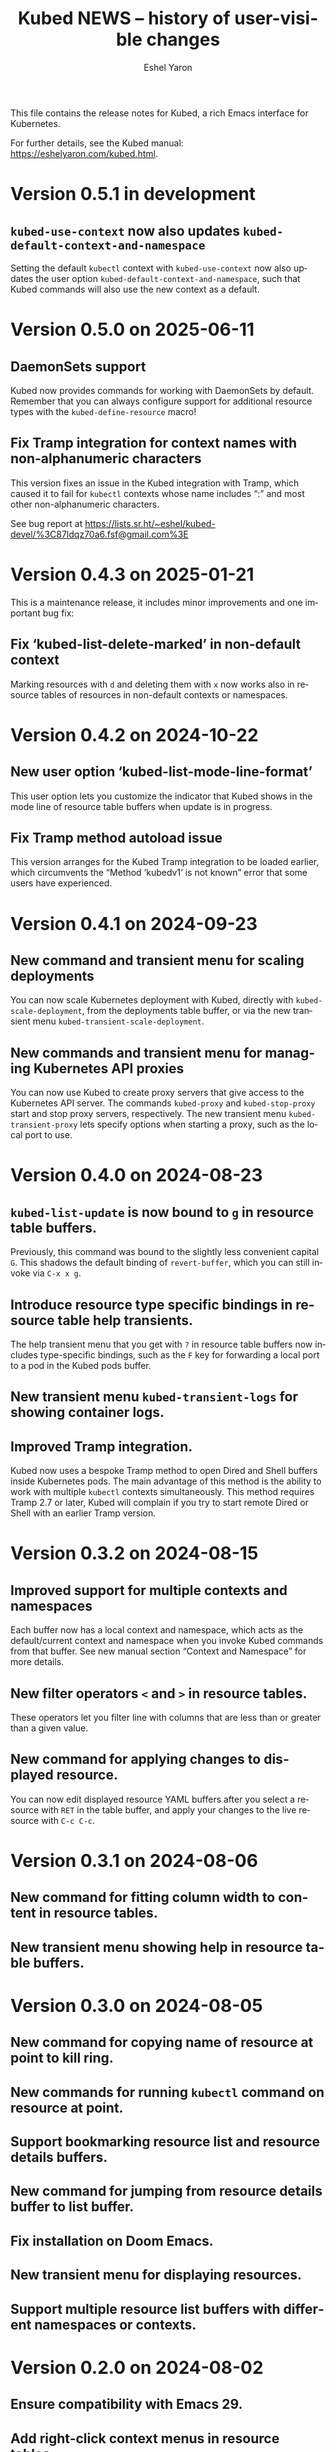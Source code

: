 #+title:                 Kubed NEWS -- history of user-visible changes
#+author:                Eshel Yaron
#+email:                 me@eshelyaron.com
#+language:              en
#+options:               ':t toc:nil num:nil ^:{}

This file contains the release notes for Kubed, a rich Emacs interface
for Kubernetes.

For further details, see the Kubed manual:
[[https://eshelyaron.com/kubed.html][https://eshelyaron.com/kubed.html]].

* Version 0.5.1 in development

** ~kubed-use-context~ now also updates ~kubed-default-context-and-namespace~

Setting the default ~kubectl~ context with ~kubed-use-context~ now
also updates the user option ~kubed-default-context-and-namespace~,
such that Kubed commands will also use the new context as a default.

* Version 0.5.0 on 2025-06-11

** DaemonSets support

Kubed now provides commands for working with DaemonSets by default.
Remember that you can always configure support for additional resource
types with the ~kubed-define-resource~ macro!

** Fix Tramp integration for context names with non-alphanumeric characters

This version fixes an issue in the Kubed integration with Tramp, which
caused it to fail for ~kubectl~ contexts whose name includes ":" and
most other non-alphanumeric characters.

See bug report at https://lists.sr.ht/~eshel/kubed-devel/%3C87ldqz70a6.fsf@gmail.com%3E

* Version 0.4.3 on 2025-01-21

This is a maintenance release, it includes minor improvements and one
important bug fix:

** Fix 'kubed-list-delete-marked' in non-default context

Marking resources with ~d~ and deleting them with ~x~ now works also
in resource tables of resources in non-default contexts or namespaces.

* Version 0.4.2 on 2024-10-22

** New user option 'kubed-list-mode-line-format'

This user option lets you customize the indicator that Kubed shows in
the mode line of resource table buffers when update is in progress.

** Fix Tramp method autoload issue

This version arranges for the Kubed Tramp integration to be loaded
earlier, which circumvents the "Method ‘kubedv1’ is not known" error
that some users have experienced.

* Version 0.4.1 on 2024-09-23

** New command and transient menu for scaling deployments

You can now scale Kubernetes deployment with Kubed, directly with
~kubed-scale-deployment~, from the deployments table buffer, or via
the new transient menu ~kubed-transient-scale-deployment~.

** New commands and transient menu for managing Kubernetes API proxies

You can now use Kubed to create proxy servers that give access to the
Kubernetes API server.  The commands ~kubed-proxy~ and
~kubed-stop-proxy~ start and stop proxy servers, respectively.  The
new transient menu ~kubed-transient-proxy~ lets specify options when
starting a proxy, such as the local port to use.

* Version 0.4.0 on 2024-08-23

** ~kubed-list-update~ is now bound to ~g~ in resource table buffers.

Previously, this command was bound to the slightly less convenient
capital ~G~.  This shadows the default binding of ~revert-buffer~,
which you can still invoke via ~C-x x g~.

** Introduce resource type specific bindings in resource table help transients.

The help transient menu that you get with ~?~ in resource table
buffers now includes type-specific bindings, such as the ~F~ key for
forwarding a local port to a pod in the Kubed pods buffer.

** New transient menu ~kubed-transient-logs~ for showing container logs.

** Improved Tramp integration.

Kubed now uses a bespoke Tramp method to open Dired and Shell buffers
inside Kubernetes pods.  The main advantage of this method is the
ability to work with multiple ~kubectl~ contexts simultaneously.  This
method requires Tramp 2.7 or later, Kubed will complain if you try to
start remote Dired or Shell with an earlier Tramp version.

* Version 0.3.2 on 2024-08-15

** Improved support for multiple contexts and namespaces

Each buffer now has a local context and namespace, which acts as the
default/current context and namespace when you invoke Kubed commands
from that buffer.  See new manual section "Context and Namespace" for
more details.

** New filter operators ~<~ and ~>~ in resource tables.

These operators let you filter line with columns that are less than or
greater than a given value.

** New command for applying changes to displayed resource.

You can now edit displayed resource YAML buffers after you select a
resource with ~RET~ in the table buffer, and apply your changes to the
live resource with ~C-c C-c~.

* Version 0.3.1 on 2024-08-06

** New command for fitting column width to content in resource tables.

** New transient menu showing help in resource table buffers.

* Version 0.3.0 on 2024-08-05

** New command for copying name of resource at point to kill ring.

** New commands for running ~kubectl~ command on resource at point.

** Support bookmarking resource list and resource details buffers.

** New command for jumping from resource details buffer to list buffer.

** Fix installation on Doom Emacs.

** New transient menu for displaying resources.

** Support multiple resource list buffers with different namespaces or contexts.

* Version 0.2.0 on 2024-08-02

** Ensure compatibility with Emacs 29.

** Add right-click context menus in resource tables.

** New menu-bar "Kubernetes" menu.

** New commands for restarting and watching deployments.

** Add filtering capability to all resource tables.

** New cron job commands: suspend, resume, and start job now.

** New commands for patching resources.

** New useful columns in services table and deployments table.

** Use multi-column layout in transient menus.

* Version 0.1.0 on 2024-07-28

Initial release.

